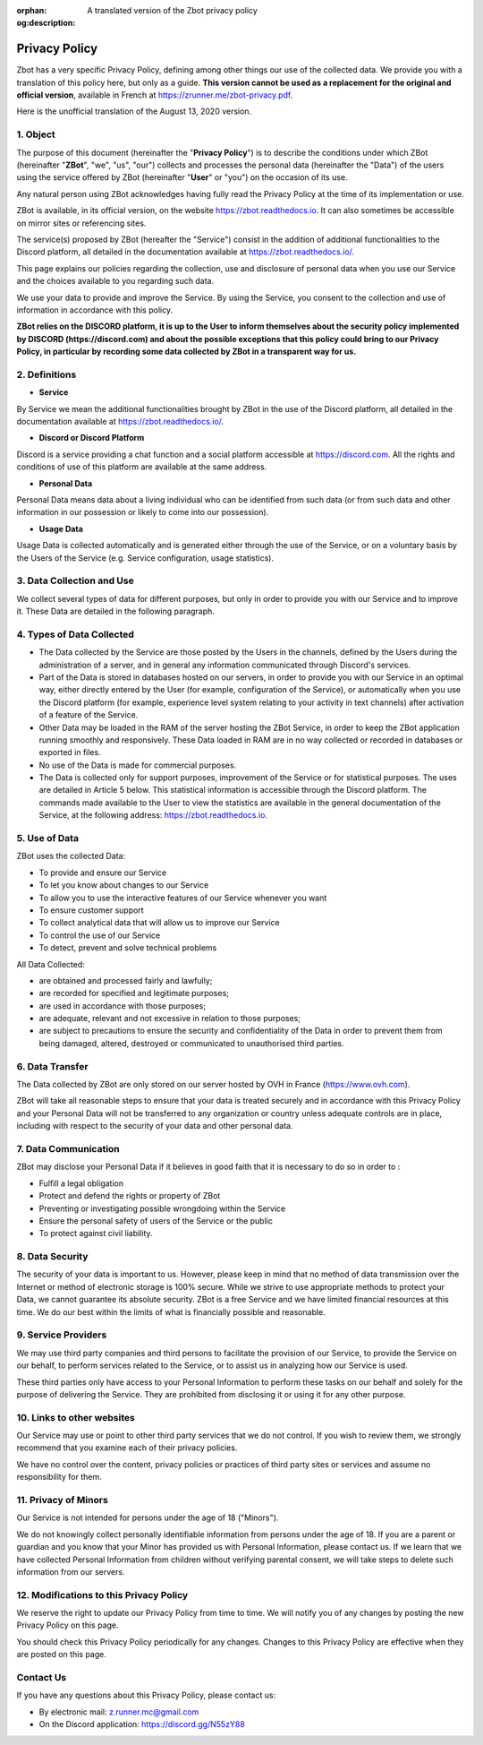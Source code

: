 :orphan:
:og:description: A translated version of the Zbot privacy policy

==============
Privacy Policy
==============

Zbot has a very specific Privacy Policy, defining among other things our use of the collected data. We provide you with a translation of this policy here, but only as a guide. **This version cannot be used as a replacement for the original and official version**, available in French at https://zrunner.me/zbot-privacy.pdf.

Here is the unofficial translation of the August 13, 2020 version.


1. Object
---------

The purpose of this document (hereinafter the "**Privacy Policy**") is to describe the conditions under which ZBot (hereinafter "**ZBot**", "we", "us", "our") collects and processes the personal data (hereinafter the "Data") of the users using the service offered by ZBot (hereinafter "**User**" or "you") on the occasion of its use.

Any natural person using ZBot acknowledges having fully read the Privacy Policy at the time of its implementation or use.

ZBot is available, in its official version, on the website https://zbot.readthedocs.io. It can also sometimes be accessible on mirror sites or referencing sites.

The service(s) proposed by ZBot (hereafter the "Service") consist in the addition of additional functionalities to the Discord platform, all detailed in the documentation available at https://zbot.readthedocs.io/.

This page explains our policies regarding the collection, use and disclosure of personal data when you use our Service and the choices available to you regarding such data.

We use your data to provide and improve the Service. By using the Service, you consent to the collection and use of information in accordance with this policy.

**ZBot relies on the DISCORD platform, it is up to the User to inform themselves about the security policy implemented by DISCORD (https://discord.com) and about the possible exceptions that this policy could bring to our Privacy Policy, in particular by recording some data collected by ZBot in a transparent way for us.**


2. Definitions
--------------

* **Service**

By Service we mean the additional functionalities brought by ZBot in the use of the Discord platform, all detailed in the documentation available at https://zbot.readthedocs.io/.

* **Discord or Discord Platform**

Discord is a service providing a chat function and a social platform accessible at https://discord.com. All the rights and conditions of use of this platform are available at the same address.

* **Personal Data**

Personal Data means data about a living individual who can be identified from such data (or from such data and other information in our possession or likely to come into our possession).

* **Usage Data**

Usage Data is collected automatically and is generated either through the use of the Service, or on a voluntary basis by the Users of the Service (e.g. Service configuration, usage statistics).


3. Data Collection and Use
--------------------------

We collect several types of data for different purposes, but only in order to provide you with our Service and to improve it. These Data are detailed in the following paragraph.


4. Types of Data Collected
--------------------------

* The Data collected by the Service are those posted by the Users in the channels, defined by the Users during the administration of a server, and in general any information communicated through Discord's services.
* Part of the Data is stored in databases hosted on our servers, in order to provide you with our Service in an optimal way, either directly entered by the User (for example, configuration of the Service), or automatically when you use the Discord platform (for example, experience level system relating to your activity in text channels) after activation of a feature of the Service.
* Other Data may be loaded in the RAM of the server hosting the ZBot Service, in order to keep the ZBot application running smoothly and responsively. These Data loaded in RAM are in no way collected or recorded in databases or exported in files.
* No use of the Data is made for commercial purposes.
* The Data is collected only for support purposes, improvement of the Service or for statistical purposes. The uses are detailed in Article 5 below. This statistical information is accessible through the Discord platform. The commands made available to the User to view the statistics are available in the general documentation of the Service, at the following address: https://zbot.readthedocs.io.


5. Use of Data
--------------

ZBot uses the collected Data:

* To provide and ensure our Service
* To let you know about changes to our Service
* To allow you to use the interactive features of our Service whenever you want
* To ensure customer support
* To collect analytical data that will allow us to improve our Service
* To control the use of our Service
* To detect, prevent and solve technical problems

All Data Collected:

* are obtained and processed fairly and lawfully;
* are recorded for specified and legitimate purposes;
* are used in accordance with those purposes;	
* are adequate, relevant and not excessive in relation to those purposes;
* are subject to precautions to ensure the security and confidentiality of the Data in order to prevent them from being damaged, altered, destroyed or communicated to unauthorised third parties.


6. Data Transfer
----------------

The Data collected by ZBot are only stored on our server hosted by OVH in France (https://www.ovh.com).

ZBot will take all reasonable steps to ensure that your data is treated securely and in accordance with this Privacy Policy and your Personal Data will not be transferred to any organization or country unless adequate controls are in place, including with respect to the security of your data and other personal data.


7. Data Communication
---------------------

ZBot may disclose your Personal Data if it believes in good faith that it is necessary to do so in order to :

* Fulfill a legal obligation
* Protect and defend the rights or property of ZBot
* Preventing or investigating possible wrongdoing within the Service 
* Ensure the personal safety of users of the Service or the public
* To protect against civil liability.


8. Data Security
----------------

The security of your data is important to us. However, please keep in mind that no method of data transmission over the Internet or method of electronic storage is 100% secure. While we strive to use appropriate methods to protect your Data, we cannot guarantee its absolute security. ZBot is a free Service and we have limited financial resources at this time. We do our best within the limits of what is financially possible and reasonable.


9. Service Providers
--------------------

We may use third party companies and third persons to facilitate the provision of our Service, to provide the Service on our behalf, to perform services related to the Service, or to assist us in analyzing how our Service is used.

These third parties only have access to your Personal Information to perform these tasks on our behalf and solely for the purpose of delivering the Service. They are prohibited from disclosing it or using it for any other purpose.


10. Links to other websites
---------------------------

Our Service may use or point to other third party services that we do not control. If you wish to review them, we strongly recommend that you examine each of their privacy policies.

We have no control over the content, privacy policies or practices of third party sites or services and assume no responsibility for them.


11. Privacy of Minors
---------------------

Our Service is not intended for persons under the age of 18 ("Minors").

We do not knowingly collect personally identifiable information from persons under the age of 18. If you are a parent or guardian and you know that your Minor has provided us with Personal Information, please contact us. If we learn that we have collected Personal Information from children without verifying parental consent, we will take steps to delete such information from our servers.


12. Modifications to this Privacy Policy
----------------------------------------

We reserve the right to update our Privacy Policy from time to time. We will notify you of any changes by posting the new Privacy Policy on this page.

You should check this Privacy Policy periodically for any changes. Changes to this Privacy Policy are effective when they are posted on this page.


Contact Us
----------

If you have any questions about this Privacy Policy, please contact us:

* By electronic mail: z.runner.mc@gmail.com
* On the Discord application: https://discord.gg/N55zY88
